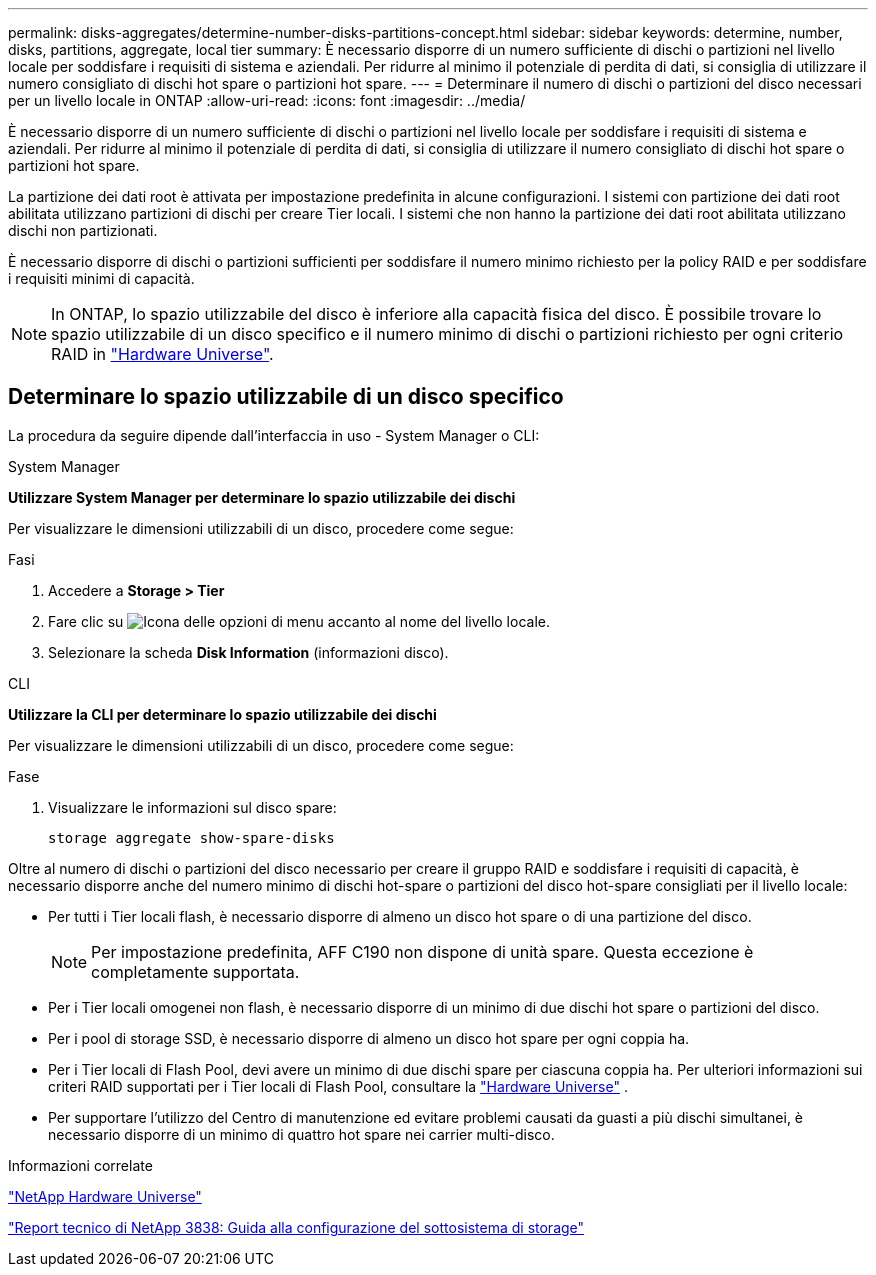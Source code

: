 ---
permalink: disks-aggregates/determine-number-disks-partitions-concept.html 
sidebar: sidebar 
keywords: determine, number, disks, partitions, aggregate, local tier 
summary: È necessario disporre di un numero sufficiente di dischi o partizioni nel livello locale per soddisfare i requisiti di sistema e aziendali. Per ridurre al minimo il potenziale di perdita di dati, si consiglia di utilizzare il numero consigliato di dischi hot spare o partizioni hot spare. 
---
= Determinare il numero di dischi o partizioni del disco necessari per un livello locale in ONTAP
:allow-uri-read: 
:icons: font
:imagesdir: ../media/


[role="lead"]
È necessario disporre di un numero sufficiente di dischi o partizioni nel livello locale per soddisfare i requisiti di sistema e aziendali. Per ridurre al minimo il potenziale di perdita di dati, si consiglia di utilizzare il numero consigliato di dischi hot spare o partizioni hot spare.

La partizione dei dati root è attivata per impostazione predefinita in alcune configurazioni. I sistemi con partizione dei dati root abilitata utilizzano partizioni di dischi per creare Tier locali. I sistemi che non hanno la partizione dei dati root abilitata utilizzano dischi non partizionati.

È necessario disporre di dischi o partizioni sufficienti per soddisfare il numero minimo richiesto per la policy RAID e per soddisfare i requisiti minimi di capacità.

[NOTE]
====
In ONTAP, lo spazio utilizzabile del disco è inferiore alla capacità fisica del disco. È possibile trovare lo spazio utilizzabile di un disco specifico e il numero minimo di dischi o partizioni richiesto per ogni criterio RAID in https://hwu.netapp.com["Hardware Universe"^].

====


== Determinare lo spazio utilizzabile di un disco specifico

La procedura da seguire dipende dall'interfaccia in uso - System Manager o CLI:

[role="tabbed-block"]
====
.System Manager
--
*Utilizzare System Manager per determinare lo spazio utilizzabile dei dischi*

Per visualizzare le dimensioni utilizzabili di un disco, procedere come segue:

.Fasi
. Accedere a *Storage > Tier*
. Fare clic su image:icon_kabob.gif["Icona delle opzioni di menu"] accanto al nome del livello locale.
. Selezionare la scheda *Disk Information* (informazioni disco).


--
.CLI
--
*Utilizzare la CLI per determinare lo spazio utilizzabile dei dischi*

Per visualizzare le dimensioni utilizzabili di un disco, procedere come segue:

.Fase
. Visualizzare le informazioni sul disco spare:
+
`storage aggregate show-spare-disks`



--
====
Oltre al numero di dischi o partizioni del disco necessario per creare il gruppo RAID e soddisfare i requisiti di capacità, è necessario disporre anche del numero minimo di dischi hot-spare o partizioni del disco hot-spare consigliati per il livello locale:

* Per tutti i Tier locali flash, è necessario disporre di almeno un disco hot spare o di una partizione del disco.
+
[NOTE]
====
Per impostazione predefinita, AFF C190 non dispone di unità spare. Questa eccezione è completamente supportata.

====
* Per i Tier locali omogenei non flash, è necessario disporre di un minimo di due dischi hot spare o partizioni del disco.
* Per i pool di storage SSD, è necessario disporre di almeno un disco hot spare per ogni coppia ha.
* Per i Tier locali di Flash Pool, devi avere un minimo di due dischi spare per ciascuna coppia ha. Per ulteriori informazioni sui criteri RAID supportati per i Tier locali di Flash Pool, consultare la https://hwu.netapp.com["Hardware Universe"^] .
* Per supportare l'utilizzo del Centro di manutenzione ed evitare problemi causati da guasti a più dischi simultanei, è necessario disporre di un minimo di quattro hot spare nei carrier multi-disco.


.Informazioni correlate
https://hwu.netapp.com["NetApp Hardware Universe"^]

https://www.netapp.com/pdf.html?item=/media/19675-tr-3838.pdf["Report tecnico di NetApp 3838: Guida alla configurazione del sottosistema di storage"^]
